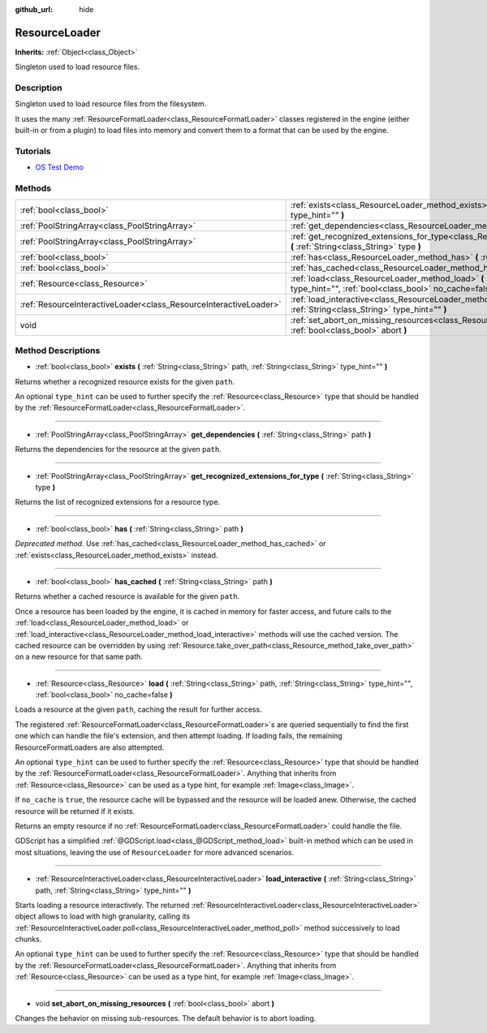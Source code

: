 :github_url: hide

.. Generated automatically by doc/tools/makerst.py in Godot's source tree.
.. DO NOT EDIT THIS FILE, but the ResourceLoader.xml source instead.
.. The source is found in doc/classes or modules/<name>/doc_classes.

.. _class_ResourceLoader:

ResourceLoader
==============

**Inherits:** :ref:`Object<class_Object>`

Singleton used to load resource files.

Description
-----------

Singleton used to load resource files from the filesystem.

It uses the many :ref:`ResourceFormatLoader<class_ResourceFormatLoader>` classes registered in the engine (either built-in or from a plugin) to load files into memory and convert them to a format that can be used by the engine.

Tutorials
---------

- `OS Test Demo <https://godotengine.org/asset-library/asset/677>`_

Methods
-------

+-------------------------------------------------------------------+------------------------------------------------------------------------------------------------------------------------------------------------------------------------------+
| :ref:`bool<class_bool>`                                           | :ref:`exists<class_ResourceLoader_method_exists>` **(** :ref:`String<class_String>` path, :ref:`String<class_String>` type_hint="" **)**                                     |
+-------------------------------------------------------------------+------------------------------------------------------------------------------------------------------------------------------------------------------------------------------+
| :ref:`PoolStringArray<class_PoolStringArray>`                     | :ref:`get_dependencies<class_ResourceLoader_method_get_dependencies>` **(** :ref:`String<class_String>` path **)**                                                           |
+-------------------------------------------------------------------+------------------------------------------------------------------------------------------------------------------------------------------------------------------------------+
| :ref:`PoolStringArray<class_PoolStringArray>`                     | :ref:`get_recognized_extensions_for_type<class_ResourceLoader_method_get_recognized_extensions_for_type>` **(** :ref:`String<class_String>` type **)**                       |
+-------------------------------------------------------------------+------------------------------------------------------------------------------------------------------------------------------------------------------------------------------+
| :ref:`bool<class_bool>`                                           | :ref:`has<class_ResourceLoader_method_has>` **(** :ref:`String<class_String>` path **)**                                                                                     |
+-------------------------------------------------------------------+------------------------------------------------------------------------------------------------------------------------------------------------------------------------------+
| :ref:`bool<class_bool>`                                           | :ref:`has_cached<class_ResourceLoader_method_has_cached>` **(** :ref:`String<class_String>` path **)**                                                                       |
+-------------------------------------------------------------------+------------------------------------------------------------------------------------------------------------------------------------------------------------------------------+
| :ref:`Resource<class_Resource>`                                   | :ref:`load<class_ResourceLoader_method_load>` **(** :ref:`String<class_String>` path, :ref:`String<class_String>` type_hint="", :ref:`bool<class_bool>` no_cache=false **)** |
+-------------------------------------------------------------------+------------------------------------------------------------------------------------------------------------------------------------------------------------------------------+
| :ref:`ResourceInteractiveLoader<class_ResourceInteractiveLoader>` | :ref:`load_interactive<class_ResourceLoader_method_load_interactive>` **(** :ref:`String<class_String>` path, :ref:`String<class_String>` type_hint="" **)**                 |
+-------------------------------------------------------------------+------------------------------------------------------------------------------------------------------------------------------------------------------------------------------+
| void                                                              | :ref:`set_abort_on_missing_resources<class_ResourceLoader_method_set_abort_on_missing_resources>` **(** :ref:`bool<class_bool>` abort **)**                                  |
+-------------------------------------------------------------------+------------------------------------------------------------------------------------------------------------------------------------------------------------------------------+

Method Descriptions
-------------------

.. _class_ResourceLoader_method_exists:

- :ref:`bool<class_bool>` **exists** **(** :ref:`String<class_String>` path, :ref:`String<class_String>` type_hint="" **)**

Returns whether a recognized resource exists for the given ``path``.

An optional ``type_hint`` can be used to further specify the :ref:`Resource<class_Resource>` type that should be handled by the :ref:`ResourceFormatLoader<class_ResourceFormatLoader>`.

----

.. _class_ResourceLoader_method_get_dependencies:

- :ref:`PoolStringArray<class_PoolStringArray>` **get_dependencies** **(** :ref:`String<class_String>` path **)**

Returns the dependencies for the resource at the given ``path``.

----

.. _class_ResourceLoader_method_get_recognized_extensions_for_type:

- :ref:`PoolStringArray<class_PoolStringArray>` **get_recognized_extensions_for_type** **(** :ref:`String<class_String>` type **)**

Returns the list of recognized extensions for a resource type.

----

.. _class_ResourceLoader_method_has:

- :ref:`bool<class_bool>` **has** **(** :ref:`String<class_String>` path **)**

*Deprecated method.* Use :ref:`has_cached<class_ResourceLoader_method_has_cached>` or :ref:`exists<class_ResourceLoader_method_exists>` instead.

----

.. _class_ResourceLoader_method_has_cached:

- :ref:`bool<class_bool>` **has_cached** **(** :ref:`String<class_String>` path **)**

Returns whether a cached resource is available for the given ``path``.

Once a resource has been loaded by the engine, it is cached in memory for faster access, and future calls to the :ref:`load<class_ResourceLoader_method_load>` or :ref:`load_interactive<class_ResourceLoader_method_load_interactive>` methods will use the cached version. The cached resource can be overridden by using :ref:`Resource.take_over_path<class_Resource_method_take_over_path>` on a new resource for that same path.

----

.. _class_ResourceLoader_method_load:

- :ref:`Resource<class_Resource>` **load** **(** :ref:`String<class_String>` path, :ref:`String<class_String>` type_hint="", :ref:`bool<class_bool>` no_cache=false **)**

Loads a resource at the given ``path``, caching the result for further access.

The registered :ref:`ResourceFormatLoader<class_ResourceFormatLoader>`\ s are queried sequentially to find the first one which can handle the file's extension, and then attempt loading. If loading fails, the remaining ResourceFormatLoaders are also attempted.

An optional ``type_hint`` can be used to further specify the :ref:`Resource<class_Resource>` type that should be handled by the :ref:`ResourceFormatLoader<class_ResourceFormatLoader>`. Anything that inherits from :ref:`Resource<class_Resource>` can be used as a type hint, for example :ref:`Image<class_Image>`.

If ``no_cache`` is ``true``, the resource cache will be bypassed and the resource will be loaded anew. Otherwise, the cached resource will be returned if it exists.

Returns an empty resource if no :ref:`ResourceFormatLoader<class_ResourceFormatLoader>` could handle the file.

GDScript has a simplified :ref:`@GDScript.load<class_@GDScript_method_load>` built-in method which can be used in most situations, leaving the use of ``ResourceLoader`` for more advanced scenarios.

----

.. _class_ResourceLoader_method_load_interactive:

- :ref:`ResourceInteractiveLoader<class_ResourceInteractiveLoader>` **load_interactive** **(** :ref:`String<class_String>` path, :ref:`String<class_String>` type_hint="" **)**

Starts loading a resource interactively. The returned :ref:`ResourceInteractiveLoader<class_ResourceInteractiveLoader>` object allows to load with high granularity, calling its :ref:`ResourceInteractiveLoader.poll<class_ResourceInteractiveLoader_method_poll>` method successively to load chunks.

An optional ``type_hint`` can be used to further specify the :ref:`Resource<class_Resource>` type that should be handled by the :ref:`ResourceFormatLoader<class_ResourceFormatLoader>`. Anything that inherits from :ref:`Resource<class_Resource>` can be used as a type hint, for example :ref:`Image<class_Image>`.

----

.. _class_ResourceLoader_method_set_abort_on_missing_resources:

- void **set_abort_on_missing_resources** **(** :ref:`bool<class_bool>` abort **)**

Changes the behavior on missing sub-resources. The default behavior is to abort loading.

.. |virtual| replace:: :abbr:`virtual (This method should typically be overridden by the user to have any effect.)`
.. |const| replace:: :abbr:`const (This method has no side effects. It doesn't modify any of the instance's member variables.)`
.. |vararg| replace:: :abbr:`vararg (This method accepts any number of arguments after the ones described here.)`
